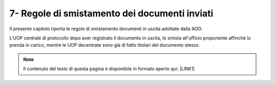 
.. _h43c6c1d4e317c6557594e72157337:

7- Regole di smistamento dei documenti inviati 
***********************************************

II presente capitolo riporta le regole di smistamento documenti in uscita adottate dalla AOO. 

L'UOP centrale di protocollo dopo aver registrato il documento in uscita, lo smista all'ufficio proponente affinché  lo prenda in carico, mentre  le UOP decentrate sono già di fatto titolari del documento stesso.


..  Note:: 

    Il contenuto del testo di questa pagina è disponibile in formato aperto qui:
    \ |LINK1|\  


.. bottom of content


.. |LINK1| raw:: html

    <a href="http://bit.ly/manuale-capitolo-7" target="_blank">http://bit.ly/manuale-capitolo-7</a>

